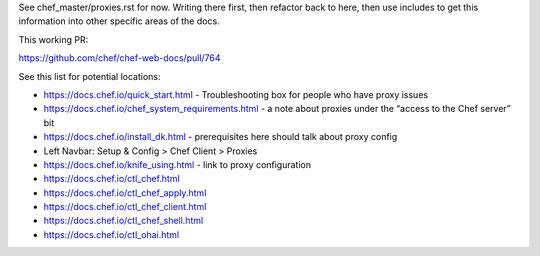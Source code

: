 .. The contents of this file are included in multiple topics.
.. This file should not be changed in a way that hinders its ability to appear in multiple documentation sets.


See chef_master/proxies.rst for now. Writing there first, then refactor back to here, then use includes to get this information into other specific areas of the docs. 

This working PR:

https://github.com/chef/chef-web-docs/pull/764

See this list for potential locations:

- https://docs.chef.io/quick_start.html - Troubleshooting box for people who have proxy issues
- https://docs.chef.io/chef_system_requirements.html - a note about proxies under the “access to the Chef server” bit
- https://docs.chef.io/install_dk.html - prerequisites here should talk about proxy config
- Left Navbar: Setup & Config > Chef Client > Proxies
- https://docs.chef.io/knife_using.html - link to proxy configuration
- https://docs.chef.io/ctl_chef.html
- https://docs.chef.io/ctl_chef_apply.html
- https://docs.chef.io/ctl_chef_client.html
- https://docs.chef.io/ctl_chef_shell.html
- https://docs.chef.io/ctl_ohai.html